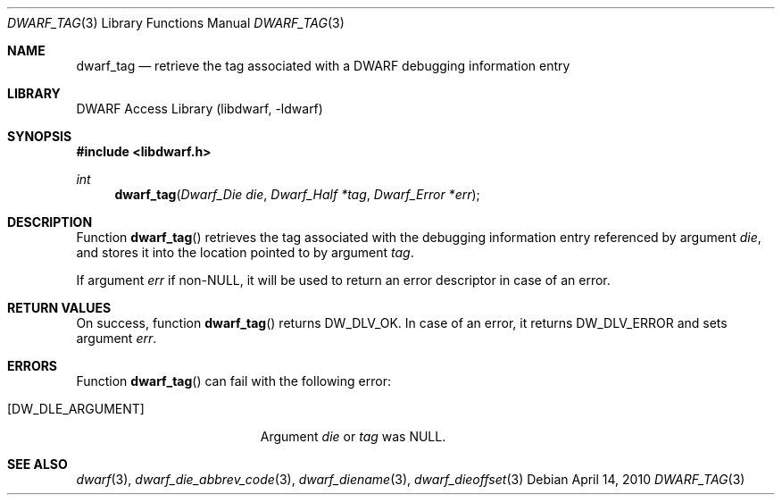 .\"	$NetBSD: dwarf_tag.3,v 1.4 2020/11/26 22:51:35 jkoshy Exp $
.\"
.\" Copyright (c) 2010 Kai Wang
.\" All rights reserved.
.\"
.\" Redistribution and use in source and binary forms, with or without
.\" modification, are permitted provided that the following conditions
.\" are met:
.\" 1. Redistributions of source code must retain the above copyright
.\"    notice, this list of conditions and the following disclaimer.
.\" 2. Redistributions in binary form must reproduce the above copyright
.\"    notice, this list of conditions and the following disclaimer in the
.\"    documentation and/or other materials provided with the distribution.
.\"
.\" THIS SOFTWARE IS PROVIDED BY THE AUTHOR AND CONTRIBUTORS ``AS IS'' AND
.\" ANY EXPRESS OR IMPLIED WARRANTIES, INCLUDING, BUT NOT LIMITED TO, THE
.\" IMPLIED WARRANTIES OF MERCHANTABILITY AND FITNESS FOR A PARTICULAR PURPOSE
.\" ARE DISCLAIMED.  IN NO EVENT SHALL THE AUTHOR OR CONTRIBUTORS BE LIABLE
.\" FOR ANY DIRECT, INDIRECT, INCIDENTAL, SPECIAL, EXEMPLARY, OR CONSEQUENTIAL
.\" DAMAGES (INCLUDING, BUT NOT LIMITED TO, PROCUREMENT OF SUBSTITUTE GOODS
.\" OR SERVICES; LOSS OF USE, DATA, OR PROFITS; OR BUSINESS INTERRUPTION)
.\" HOWEVER CAUSED AND ON ANY THEORY OF LIABILITY, WHETHER IN CONTRACT, STRICT
.\" LIABILITY, OR TORT (INCLUDING NEGLIGENCE OR OTHERWISE) ARISING IN ANY WAY
.\" OUT OF THE USE OF THIS SOFTWARE, EVEN IF ADVISED OF THE POSSIBILITY OF
.\" SUCH DAMAGE.
.\"
.\" Id: dwarf_tag.3 3640 2018-10-14 14:09:13Z jkoshy
.\"
.Dd April 14, 2010
.Dt DWARF_TAG 3
.Os
.Sh NAME
.Nm dwarf_tag
.Nd retrieve the tag associated with a DWARF debugging information entry
.Sh LIBRARY
.Lb libdwarf
.Sh SYNOPSIS
.In libdwarf.h
.Ft int
.Fn dwarf_tag "Dwarf_Die die" "Dwarf_Half *tag" "Dwarf_Error *err"
.Sh DESCRIPTION
Function
.Fn dwarf_tag
retrieves the tag associated with the debugging information entry
referenced by argument
.Ar die ,
and stores it into the location pointed to by argument
.Ar tag .
.Pp
If argument
.Ar err
if non-NULL, it will be used to return an error descriptor in case of
an error.
.Sh RETURN VALUES
On success, function
.Fn dwarf_tag
returns
.Dv DW_DLV_OK .
In case of an error, it returns
.Dv DW_DLV_ERROR
and sets argument
.Ar err .
.Sh ERRORS
Function
.Fn dwarf_tag
can fail with the following error:
.Bl -tag -width ".Bq Er DW_DLE_ARGUMENT"
.It Bq Er DW_DLE_ARGUMENT
Argument
.Va die
or
.Va tag
was NULL.
.El
.Sh SEE ALSO
.Xr dwarf 3 ,
.Xr dwarf_die_abbrev_code 3 ,
.Xr dwarf_diename 3 ,
.Xr dwarf_dieoffset 3
